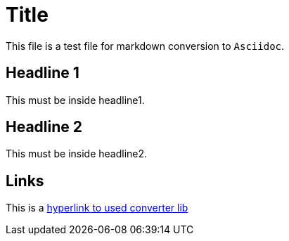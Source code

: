 = Title

This file is a test file for markdown conversion to `Asciidoc`.

== Headline 1

This must be inside headline1.

== Headline 2

This must be inside headline2.

== Links

This is a https://github.com/bodiam/markdown-to-asciidoc[hyperlink to used converter lib]